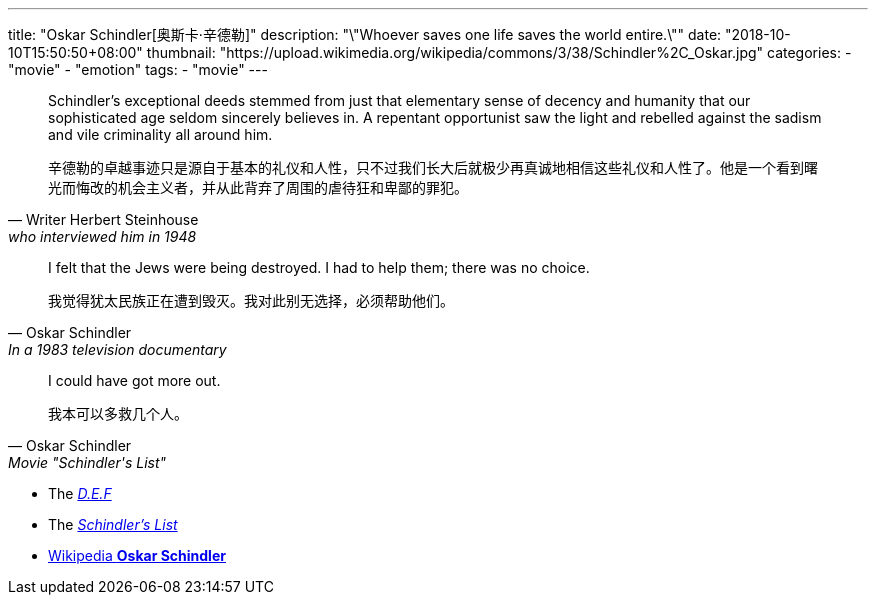 ---
title: "Oskar Schindler[奥斯卡·辛德勒]"
description: "\"Whoever saves one life saves the world entire.\""
date: "2018-10-10T15:50:50+08:00"
thumbnail: "https://upload.wikimedia.org/wikipedia/commons/3/38/Schindler%2C_Oskar.jpg"
categories:
  - "movie"
  - "emotion"
tags:
  - "movie"
---

[quote, Writer Herbert Steinhouse, who interviewed him in 1948]
____________________________________________________________________
Schindler's exceptional deeds stemmed from just that elementary sense of decency and humanity that our sophisticated age seldom sincerely believes in. A repentant opportunist saw the light and rebelled against the sadism and vile criminality all around him.


辛德勒的卓越事迹只是源自于基本的礼仪和人性，只不过我们长大后就极少再真诚地相信这些礼仪和人性了。他是一个看到曙光而悔改的机会主义者，并从此背弃了周围的虐待狂和卑鄙的罪犯。
____________________________________________________________________


[quote, Oskar Schindler, In a 1983 television documentary]
____________________________________________________________________
I felt that the Jews were being destroyed. I had to help them; there was no choice.

我觉得犹太民族正在遭到毁灭。我对此别无选择，必须帮助他们。
____________________________________________________________________


[quote, Oskar Schindler, Movie "Schindler's List"]
____________________________________________________________________
I could have got more out.

我本可以多救几个人。
____________________________________________________________________


- The http://schindlersfactory.com/[__D.E.F__]
- The http://auschwitz.dk/Schindlerslist.htm[__Schindler's List__]
- https://en.wikipedia.org/wiki/Oskar_Schindler[Wikipedia **Oskar Schindler**]

